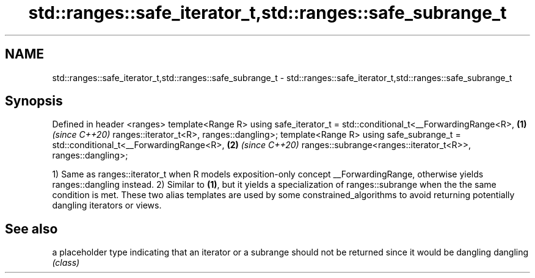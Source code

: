 .TH std::ranges::safe_iterator_t,std::ranges::safe_subrange_t 3 "2020.03.24" "http://cppreference.com" "C++ Standard Libary"
.SH NAME
std::ranges::safe_iterator_t,std::ranges::safe_subrange_t \- std::ranges::safe_iterator_t,std::ranges::safe_subrange_t

.SH Synopsis

Defined in header <ranges>
template<Range R>
using safe_iterator_t = std::conditional_t<__ForwardingRange<R>, \fB(1)\fP \fI(since C++20)\fP
ranges::iterator_t<R>, ranges::dangling>;
template<Range R>
using safe_subrange_t = std::conditional_t<__ForwardingRange<R>, \fB(2)\fP \fI(since C++20)\fP
ranges::subrange<ranges::iterator_t<R>>, ranges::dangling>;

1) Same as ranges::iterator_t when R models exposition-only concept __ForwardingRange, otherwise yields ranges::dangling instead.
2) Similar to \fB(1)\fP, but it yields a specialization of ranges::subrange when the the same condition is met.
These two alias templates are used by some constrained_algorithms to avoid returning potentially dangling iterators or views.

.SH See also


         a placeholder type indicating that an iterator or a subrange should not be returned since it would be dangling
dangling \fI(class)\fP




